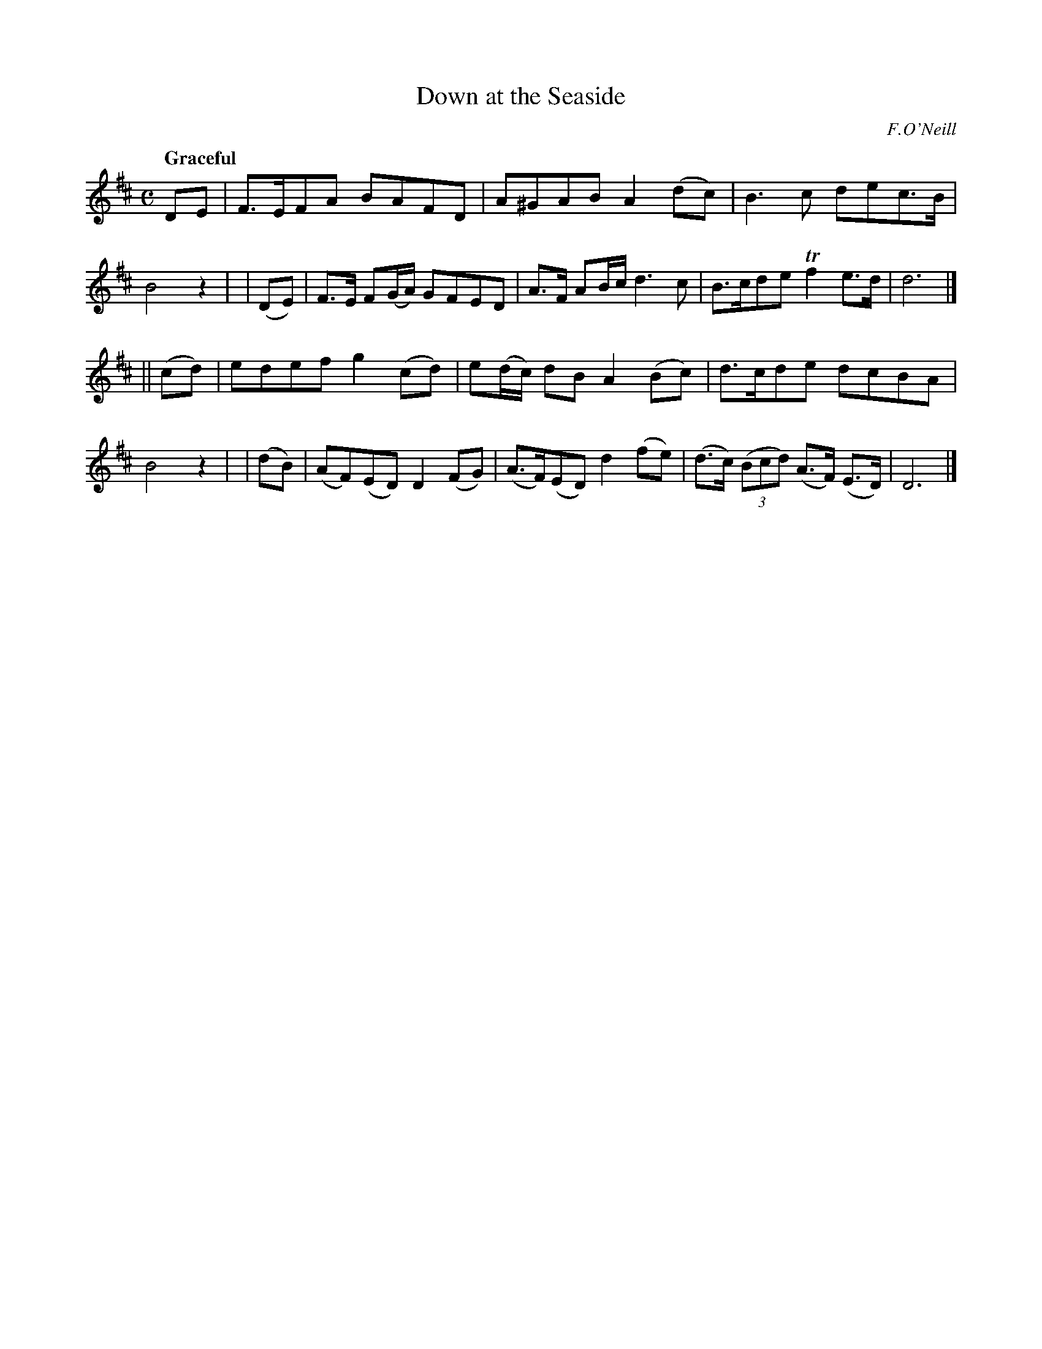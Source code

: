 X: 287
T: Down at the Seaside
R: air, march
%S: s:2 b:16(8+8)
B: O'Neill's 1850 #287
O: F.O'Neill
Z: 1997 by John Chambers <jc@trillian.mit.edu>
Q: "Graceful"
M: C
L: 1/8
K: D
   DE  | F>EFA BAFD | A^GAB A2(dc) | B3c dec>B | B4 z2 |\
| (DE) | F>E F(G/A/) GFED | A>F AB/c/ d3c | B>cde Tf2e>d | d6 |]
||(cd) | edef g2(cd) | e(d/c/) dB A2 (Bc) | d>cde dcBA | B4 z2 |\
| (dB) | (AF)(ED) D2(FG) | (A>F)(ED) d2(fe) | (d>c) ((3Bcd) (A>F) (E>D) | D6 |]
